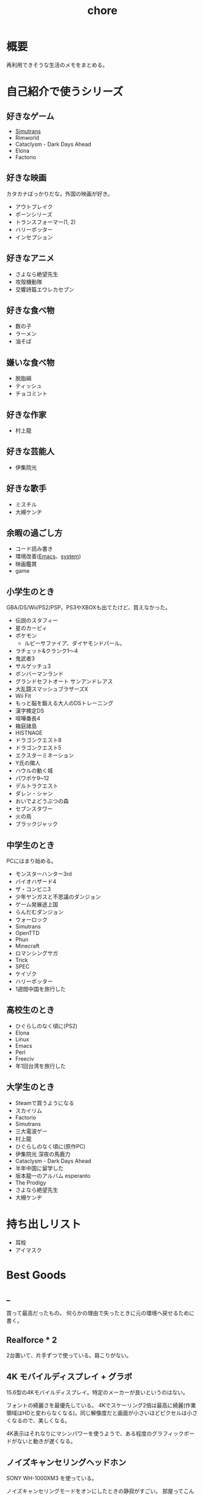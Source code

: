 :PROPERTIES:
:ID:       a04ab4c3-a7de-4c73-8570-865b3db61ebb
:END:
#+title: chore
* 概要
再利用できそうな生活のメモをまとめる。
* 自己紹介で使うシリーズ
** 好きなゲーム
- [[id:7c01d791-1479-4727-b076-280034ab6a40][Simutrans]]
- Rimworld
- Cataclysm - Dark Days Ahead
- Elona
- Factorio
** 好きな映画
カタカナばっかりだな。外国の映画が好き。

- アウトブレイク
- ボーンシリーズ
- トランスフォーマー(1, 2)
- ハリーポッター
- インセプション
** 好きなアニメ
- さよなら絶望先生
- 攻殻機動隊
- 交響詩篇エウレカセブン
** 好きな食べ物
- 数の子
- ラーメン
- 油そば
** 嫌いな食べ物
- 脱脂綿
- ティッシュ
- チョコミント
** 好きな作家
- 村上龍
** 好きな芸能人
- 伊集院光
** 好きな歌手
- ミスチル
- 大槻ケンヂ
** 余暇の過ごし方
- コード読み書き
- 環境改善([[id:1ad8c3d5-97ba-4905-be11-e6f2626127ad][Emacs]]、[[id:49971784-7850-4d24-92f2-9c6f29bd332e][system]])
- 映画鑑賞
- game
** 小学生のとき
GBA/DS/Wii/PS2/PSP。PS3やXBOXも出てたけど、買えなかった。

- 伝説のスタフィー
- 星のカービィ
- ポケモン
  - ルビーサファイア、ダイヤモンドパール。
- ラチェット&クランク1〜4
- 鬼武者3
- サルゲッチュ3
- ボンバーマンランド
- グランドセフトオート サンアンドレアス
- 大乱闘スマッシュブラザーズX
- Wii Fit
- もっと脳を鍛える大人のDSトレーニング
- 漢字検定DS
- 喧嘩番長4
- 箱庭諸島
- HISTNAGE
- ドラゴンクエスト8
- ドラゴンクエスト5
- エクスターミネーション
- Y氏の隣人
- ハウルの動く城
- パワポケ9~12
- デルトラクエスト
- ダレン・シャン
- おいでよどうぶつの森
- セブンスタワー
- 火の鳥
- ブラックジャック

** 中学生のとき
PCにはまり始める。

- モンスターハンター3rd
- バイオハザード4
- ザ・コンビニ3
- 少年ヤンガスと不思議のダンジョン
- ゲーム発展途上国
- らんだむダンジョン
- ウォーロック
- Simutrans
- OpenTTD
- Phun
- Minecraft
- ロマンシングサガ
- Trick
- SPEC
- ケイゾク
- ハリーポッター
- 1週間中国を旅行した

** 高校生のとき
- ひぐらしのなく頃に(PS2)
- Elona
- Linux
- Emacs
- Perl
- Freeciv
- 年1回台湾を旅行した

** 大学生のとき
- Steamで買うようになる
- スカイリム
- Factorio
- Simutrans
- 三大電波ゲー
- 村上龍
- ひぐらしのなく頃に(原作PC)
- 伊集院光 深夜の馬鹿力
- Cataclysm - Dark Days Ahead
- 半年中国に留学した
- 坂本龍一のアルバム esperanto
- The Prodigy
- さよなら絶望先生
- 大槻ケンヂ

* 持ち出しリスト
- 耳栓
- アイマスク
* Best Goods
** _
買って最高だったもの。
何らかの理由で失ったときに元の環境へ戻せるために書く。
** Realforce * 2
2台置いて、片手ずつで使っている。肩こりがない。
** 4K モバイルディスプレイ + グラボ
15.6型の4Kモバイルディスプレイ。特定のメーカーが良いというのはない。

フォントの綺麗さを最優先している。 4Kでスケーリング2倍は最高に綺麗(作業領域はHDと変わらなくなる)。同じ解像度だと画面が小さいほどピクセルは小さくなるので、美しくなる。

4K表示はそれなりにマシンパワーを使うようで、ある程度のグラフィックボードがないと動きが遅くなる。
** ノイズキャンセリングヘッドホン
SONY WH-1000XM3 を使っている。

ノイズキャンセリングモードをオンにしたときの静寂がすごい。
部屋ってこんなにうるさかったんだ、とわかる。マシンのファンの回る音、エアコンの音、隣のビルのドアを占める音、夜になると聞こえる謎の重低音、冷蔵庫の音…が消えた。静寂を楽しむために音楽を何も流さずにヘッドホンつけるレベル。

大学から一人暮らしを初めて以降、音に対して神経質な問題が常にあり、いくつかの策を試したがうまくいっていなかった。このノイズキャンセリングヘッドホンにより問題は完全に解決した。間違いなく人生を変えた買い物。

⚠重要なこと: いくつかの挙動はスマートフォンアプリを通じて設定できる。初期設定ではBluetoothに接続してないと5分で電源が切れる挙動は変えられる。これを知らず接続だけして音楽は流さない、という使い方を半年くらいしていた。接続しなくても電源を切らないように設定できる。
** 耳栓
寝るときは耳栓してると安眠できる。最初はいろんなタイプの耳栓が1セットずつ入っているパックがあるのでそれを買ってよさそうなものを試した。サイズや柔らかさが合っているかによって長くつけやすさが変わる。

[[https://www.amazon.co.jp/-/en/gp/product/B00L0507PW/ref=ppx_yo_dt_b_asin_title_o02_s00?ie=UTF8&psc=1][Amazon.co.jp: MOLDEX Disposable Ear Plugs without Cord, : Health & Personal Care]]
** アイマスク
暗くしたいというより、目の疲れが取れやすい。起きたときに目が乾いているのを防げる。特に冬。
** Apple Magic Trackpad
スクロールのために使用。
これでないとパソコンで長時間の読書ができない。
読書中ずっと触るものであるので、自然な姿勢で使えるようにする必要がある。
微調整がかなり効き、大量のスクロールも可能。手触りが良い。

いくつも試してきたが、最終的にApple Magic Trackpadに落ち着いた。
互換性を心配したが、[[id:7a81eb7c-8e2b-400a-b01a-8fa597ea527a][Linux]]でも問題なく使える。
- マウスのホイール
  - 指が痛くなる
  - 微調整が効かない
- ボリュームノブ
  - 使いにくい。横方向の回転は自然な動きでない
  - 微調整が効かない
- ワイヤレス片手マウス
  - 結局ホイールで指が痛い
  - 手を机に置かなくていいので姿勢の自由度が高い
  - トリガーボタンをスクロールに割り当てられれば良さげ
- フットペダル
  - 全く微調整が効かない
  - 脚を常に置くのが面倒
  - 間違えて押す
- コントローラ
  - トリガーボタンをページ送りにして使用
  - 押し心地はかなりいい
  - 両手で持たないといけないのが致命的
PCでの読書のページ送りのために使っている。
マウスのスクロールは腱鞘炎になりやすく、スクロールの精度もあまりよくない。何百ページもあるときつい。

トラックパッドだと微細な操作と大きな操作が両方できるので、読書に向く。さらに操作の自由度が高いので腱鞘炎になりにくい。
** 加湿器
冬に目が乾くのを防ぐために使う。
** LAN切替器
集中したいときに良い。
* ローカル環境でのマルチプレイ
ローカル環境でPCマルチプレイゲームをするとき(年末とか)毎回困るのでメモ。
一番良いのは、人数分のマシンを用意して、オンライン対戦にすること。多くの種類のゲームが楽しめる。

準備。
Steamクライアントを準備しておく。
ゲームもダウンロードしておく。
時間がかかるので、前もって準備する。
コントローラを用意しておく(画面分割できる類のゲームのときは)。キーボード1つでできるのもあるが、多くない。
年末など親戚があつまるときに、同年代の人とやることがなくて困る。ゲーム機とかはないので、毎回パソコンでなにかやろうとするのだが、パソコンのゲームにはローカルでできるものが意外となくて困る。
* 部屋の条件
+ 静音性
  - 大きな道路に面していない
  - 付近に線路・駅がない
  - 付近に店がない
  - 部屋の中に引き戸がない(ドアがない)
  - 3階以上(騒音＋水害)
  - 鉄筋コンクリート造
  - 最上階
  - 角部屋(できれば通路の一番奥側)
  - 単身者の広さ
  - 学校が近くにない
+ 便利さ
  - 弁当屋が近い
+ 優先しない項目
  - 交通の便
  - 日当たり
* リモートワークを好む理由
- プログラミングを妨げないから
- まともな部屋が用意されているのであれば、毎日出社でも構わない。ただ、大部屋でプログラミングすることはひどく気を散らす。話し声、奥でちらつく人の姿はひどく気を散らす
* 知りたかったこと
誰も教えてくれなかった、子供のうちに知りたかったことを書く。

- 毎朝7時に家を出るのは小中高の間だけ
- 学校のほとんどの教師は生活のために働いているだけで、科学的な教育技能や、人にアドバイスできる人生経験を持っているわけではない
- 学生の頃からやっていることは非常に大きなアドバンテージであって、学生のうちではじめて遅いことは一切ない
* Tasks
* Reference
* Archives
